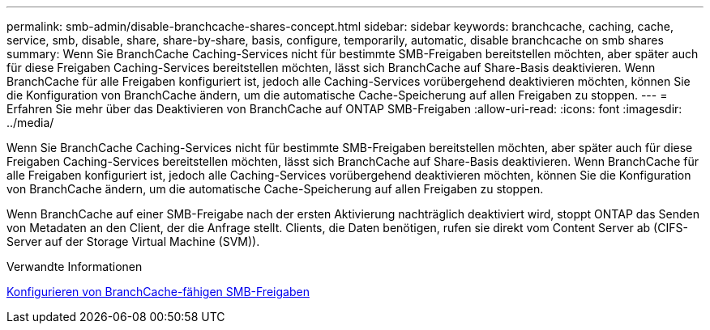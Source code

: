 ---
permalink: smb-admin/disable-branchcache-shares-concept.html 
sidebar: sidebar 
keywords: branchcache, caching, cache, service, smb, disable, share, share-by-share, basis, configure, temporarily, automatic, disable branchcache on smb shares 
summary: Wenn Sie BranchCache Caching-Services nicht für bestimmte SMB-Freigaben bereitstellen möchten, aber später auch für diese Freigaben Caching-Services bereitstellen möchten, lässt sich BranchCache auf Share-Basis deaktivieren. Wenn BranchCache für alle Freigaben konfiguriert ist, jedoch alle Caching-Services vorübergehend deaktivieren möchten, können Sie die Konfiguration von BranchCache ändern, um die automatische Cache-Speicherung auf allen Freigaben zu stoppen. 
---
= Erfahren Sie mehr über das Deaktivieren von BranchCache auf ONTAP SMB-Freigaben
:allow-uri-read: 
:icons: font
:imagesdir: ../media/


[role="lead"]
Wenn Sie BranchCache Caching-Services nicht für bestimmte SMB-Freigaben bereitstellen möchten, aber später auch für diese Freigaben Caching-Services bereitstellen möchten, lässt sich BranchCache auf Share-Basis deaktivieren. Wenn BranchCache für alle Freigaben konfiguriert ist, jedoch alle Caching-Services vorübergehend deaktivieren möchten, können Sie die Konfiguration von BranchCache ändern, um die automatische Cache-Speicherung auf allen Freigaben zu stoppen.

Wenn BranchCache auf einer SMB-Freigabe nach der ersten Aktivierung nachträglich deaktiviert wird, stoppt ONTAP das Senden von Metadaten an den Client, der die Anfrage stellt. Clients, die Daten benötigen, rufen sie direkt vom Content Server ab (CIFS-Server auf der Storage Virtual Machine (SVM)).

.Verwandte Informationen
xref:configure-branchcache-enabled-shares-concept.adoc[Konfigurieren von BranchCache-fähigen SMB-Freigaben]
